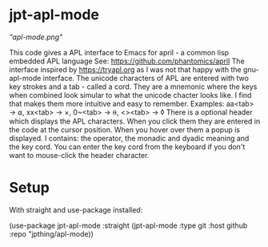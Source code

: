 #+STARTUP: inlineimages

* jpt-apl-mode

[["apl-mode.png"]]


This code gives a APL interface to Emacs for april - a common lisp embedded APL language
See: https://github.com/phantomics/april
The interface inspired by https://tryapl.org as I was not that happy with the gnu-apl-mode
interface. The unicode characters of APL are entered with two key strokes and a tab - called a cord.
They are a mnemonic where the keys when combined look simular to what the unicode chacter looks like.
I find that makes them more intuitive and easy to remember.
Examples:
  aa<tab> → ⍺,  xx<tab> → ×, 0~<tab> → ⍬, <><tab> → ◊
There is a optional header which displays the APL characters. When you click them they are entered in the code
at the cursor position. When you hover over them a popup is displayed. I contains: the operator, the monadic and
dyadic meaning and the key cord. You can enter the key cord from the keyboard if you don't want to mouse-click the
header character.

* Setup

With straight and use-package installed:

(use-package jpt-apl-mode
      :straight (jpt-apl-mode :type git :host github :repo "jpthing/apl-mode))

#  LocalWords:  apl jpt
